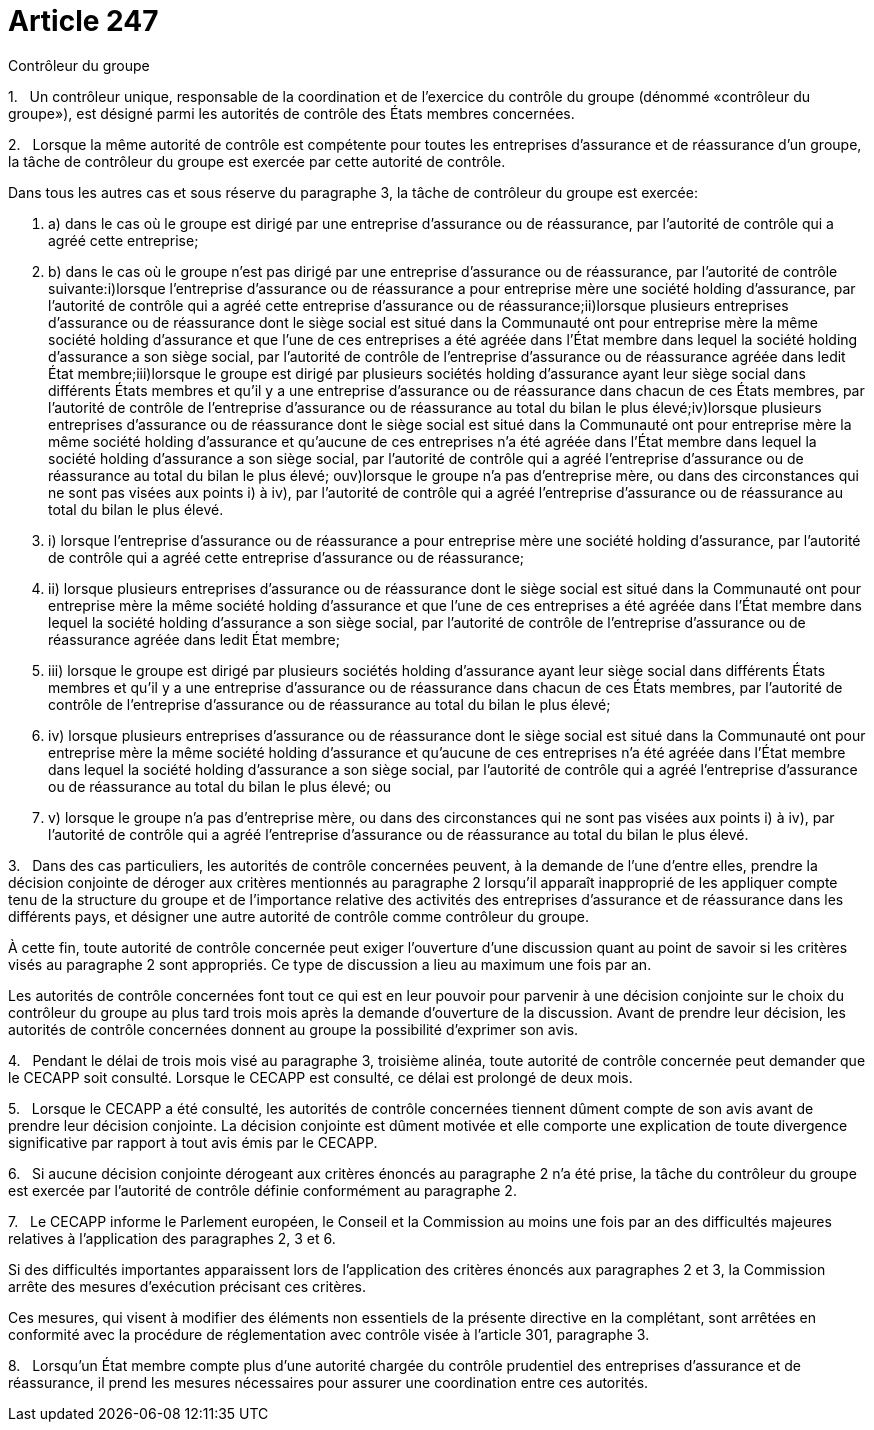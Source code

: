 = Article 247

Contrôleur du groupe

1.   Un contrôleur unique, responsable de la coordination et de l'exercice du contrôle du groupe (dénommé «contrôleur du groupe»), est désigné parmi les autorités de contrôle des États membres concernées.

2.   Lorsque la même autorité de contrôle est compétente pour toutes les entreprises d'assurance et de réassurance d'un groupe, la tâche de contrôleur du groupe est exercée par cette autorité de contrôle.

Dans tous les autres cas et sous réserve du paragraphe 3, la tâche de contrôleur du groupe est exercée:

. a) dans le cas où le groupe est dirigé par une entreprise d'assurance ou de réassurance, par l'autorité de contrôle qui a agréé cette entreprise;

. b) dans le cas où le groupe n'est pas dirigé par une entreprise d'assurance ou de réassurance, par l'autorité de contrôle suivante:i)lorsque l'entreprise d'assurance ou de réassurance a pour entreprise mère une société holding d'assurance, par l'autorité de contrôle qui a agréé cette entreprise d'assurance ou de réassurance;ii)lorsque plusieurs entreprises d'assurance ou de réassurance dont le siège social est situé dans la Communauté ont pour entreprise mère la même société holding d'assurance et que l'une de ces entreprises a été agréée dans l'État membre dans lequel la société holding d'assurance a son siège social, par l'autorité de contrôle de l'entreprise d'assurance ou de réassurance agréée dans ledit État membre;iii)lorsque le groupe est dirigé par plusieurs sociétés holding d'assurance ayant leur siège social dans différents États membres et qu'il y a une entreprise d'assurance ou de réassurance dans chacun de ces États membres, par l'autorité de contrôle de l'entreprise d'assurance ou de réassurance au total du bilan le plus élevé;iv)lorsque plusieurs entreprises d'assurance ou de réassurance dont le siège social est situé dans la Communauté ont pour entreprise mère la même société holding d'assurance et qu'aucune de ces entreprises n'a été agréée dans l'État membre dans lequel la société holding d'assurance a son siège social, par l'autorité de contrôle qui a agréé l'entreprise d'assurance ou de réassurance au total du bilan le plus élevé; ouv)lorsque le groupe n'a pas d'entreprise mère, ou dans des circonstances qui ne sont pas visées aux points i) à iv), par l'autorité de contrôle qui a agréé l'entreprise d'assurance ou de réassurance au total du bilan le plus élevé.

. i) lorsque l'entreprise d'assurance ou de réassurance a pour entreprise mère une société holding d'assurance, par l'autorité de contrôle qui a agréé cette entreprise d'assurance ou de réassurance;

. ii) lorsque plusieurs entreprises d'assurance ou de réassurance dont le siège social est situé dans la Communauté ont pour entreprise mère la même société holding d'assurance et que l'une de ces entreprises a été agréée dans l'État membre dans lequel la société holding d'assurance a son siège social, par l'autorité de contrôle de l'entreprise d'assurance ou de réassurance agréée dans ledit État membre;

. iii) lorsque le groupe est dirigé par plusieurs sociétés holding d'assurance ayant leur siège social dans différents États membres et qu'il y a une entreprise d'assurance ou de réassurance dans chacun de ces États membres, par l'autorité de contrôle de l'entreprise d'assurance ou de réassurance au total du bilan le plus élevé;

. iv) lorsque plusieurs entreprises d'assurance ou de réassurance dont le siège social est situé dans la Communauté ont pour entreprise mère la même société holding d'assurance et qu'aucune de ces entreprises n'a été agréée dans l'État membre dans lequel la société holding d'assurance a son siège social, par l'autorité de contrôle qui a agréé l'entreprise d'assurance ou de réassurance au total du bilan le plus élevé; ou

. v) lorsque le groupe n'a pas d'entreprise mère, ou dans des circonstances qui ne sont pas visées aux points i) à iv), par l'autorité de contrôle qui a agréé l'entreprise d'assurance ou de réassurance au total du bilan le plus élevé.

3.   Dans des cas particuliers, les autorités de contrôle concernées peuvent, à la demande de l'une d'entre elles, prendre la décision conjointe de déroger aux critères mentionnés au paragraphe 2 lorsqu'il apparaît inapproprié de les appliquer compte tenu de la structure du groupe et de l'importance relative des activités des entreprises d'assurance et de réassurance dans les différents pays, et désigner une autre autorité de contrôle comme contrôleur du groupe.

À cette fin, toute autorité de contrôle concernée peut exiger l'ouverture d'une discussion quant au point de savoir si les critères visés au paragraphe 2 sont appropriés. Ce type de discussion a lieu au maximum une fois par an.

Les autorités de contrôle concernées font tout ce qui est en leur pouvoir pour parvenir à une décision conjointe sur le choix du contrôleur du groupe au plus tard trois mois après la demande d'ouverture de la discussion. Avant de prendre leur décision, les autorités de contrôle concernées donnent au groupe la possibilité d'exprimer son avis.

4.   Pendant le délai de trois mois visé au paragraphe 3, troisième alinéa, toute autorité de contrôle concernée peut demander que le CECAPP soit consulté. Lorsque le CECAPP est consulté, ce délai est prolongé de deux mois.

5.   Lorsque le CECAPP a été consulté, les autorités de contrôle concernées tiennent dûment compte de son avis avant de prendre leur décision conjointe. La décision conjointe est dûment motivée et elle comporte une explication de toute divergence significative par rapport à tout avis émis par le CECAPP.

6.   Si aucune décision conjointe dérogeant aux critères énoncés au paragraphe 2 n'a été prise, la tâche du contrôleur du groupe est exercée par l'autorité de contrôle définie conformément au paragraphe 2.

7.   Le CECAPP informe le Parlement européen, le Conseil et la Commission au moins une fois par an des difficultés majeures relatives à l'application des paragraphes 2, 3 et 6.

Si des difficultés importantes apparaissent lors de l'application des critères énoncés aux paragraphes 2 et 3, la Commission arrête des mesures d'exécution précisant ces critères.

Ces mesures, qui visent à modifier des éléments non essentiels de la présente directive en la complétant, sont arrêtées en conformité avec la procédure de réglementation avec contrôle visée à l'article 301, paragraphe 3.

8.   Lorsqu'un État membre compte plus d'une autorité chargée du contrôle prudentiel des entreprises d'assurance et de réassurance, il prend les mesures nécessaires pour assurer une coordination entre ces autorités.